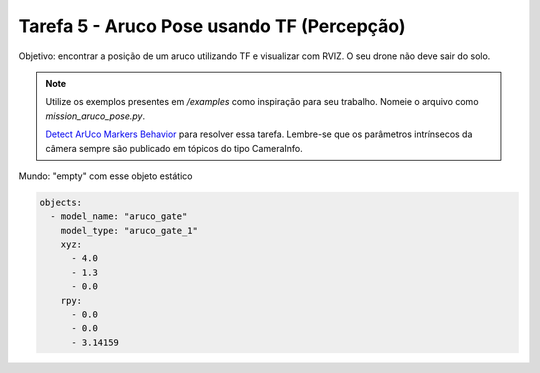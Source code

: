 Tarefa 5 - Aruco Pose usando TF (Percepção)
===========================================

Objetivo: encontrar a posição de um aruco utilizando TF e visualizar com RVIZ. O seu drone não deve sair do solo. 

.. note::

  Utilize os exemplos presentes em `/examples` como inspiração para seu trabalho. 
  Nomeie o arquivo como `mission_aruco_pose.py`.

  `Detect ArUco Markers Behavior <https://aerostack2.github.io/_04_robot_behaviors/index.html>`_ para resolver essa tarefa. Lembre-se que os parâmetros intrínsecos
  da câmera sempre são publicado em tópicos do tipo CameraInfo.

Mundo: "empty" com esse objeto estático

.. code-block:: yaml

  objects:
    - model_name: "aruco_gate"
      model_type: "aruco_gate_1"
      xyz:
        - 4.0
        - 1.3
        - 0.0
      rpy:
        - 0.0
        - 0.0
        - 3.14159